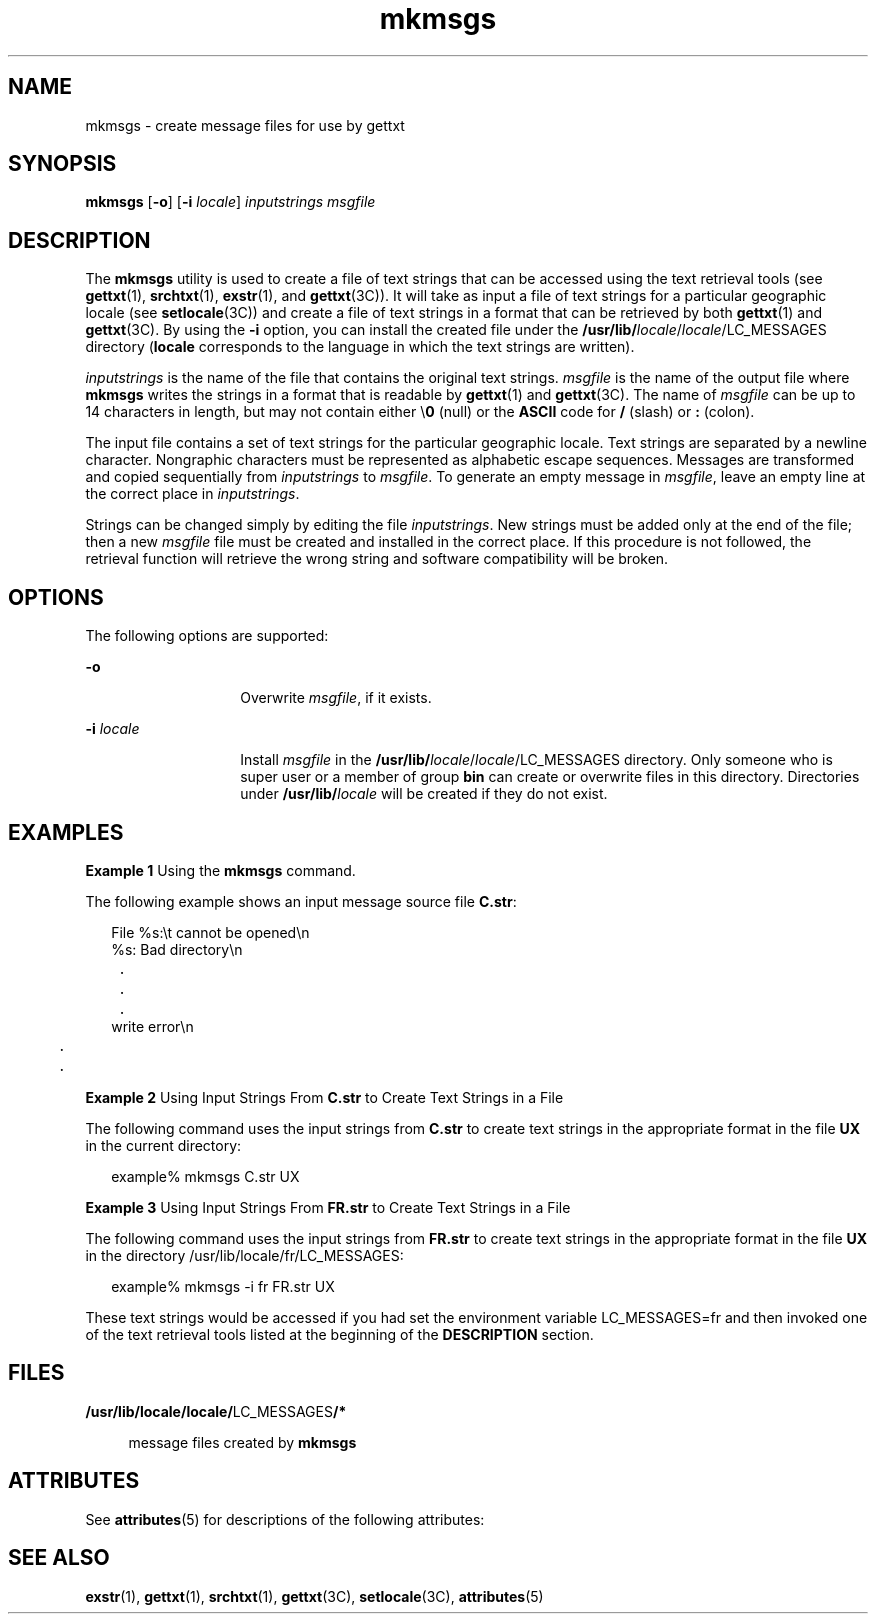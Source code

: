 '\" te
.\" CDDL HEADER START
.\"
.\" The contents of this file are subject to the terms of the
.\" Common Development and Distribution License (the "License").  
.\" You may not use this file except in compliance with the License.
.\"
.\" You can obtain a copy of the license at usr/src/OPENSOLARIS.LICENSE
.\" or http://www.opensolaris.org/os/licensing.
.\" See the License for the specific language governing permissions
.\" and limitations under the License.
.\"
.\" When distributing Covered Code, include this CDDL HEADER in each
.\" file and include the License file at usr/src/OPENSOLARIS.LICENSE.
.\" If applicable, add the following below this CDDL HEADER, with the
.\" fields enclosed by brackets "[]" replaced with your own identifying
.\" information: Portions Copyright [yyyy] [name of copyright owner]
.\"
.\" CDDL HEADER END
.\"  Copyright 1989 AT&T  Copyright (c) 1994, Sun Microsystems, Inc.  All Rights Reserved
.TH mkmsgs 1 "26 Jul 1994" "SunOS 5.11" "User Commands"
.SH NAME
mkmsgs \- create message files for use by gettxt
.SH SYNOPSIS
.LP
.nf
\fBmkmsgs\fR [\fB-o\fR] [\fB-i\fR \fIlocale\fR] \fIinputstrings\fR \fImsgfile\fR
.fi

.SH DESCRIPTION
.LP
The \fBmkmsgs\fR utility is used to create a file of text strings that can be accessed using the text retrieval tools (see \fBgettxt\fR(1), \fBsrchtxt\fR(1), \fBexstr\fR(1), and \fBgettxt\fR(3C)). It will take as input a file of text strings for a particular geographic locale (see \fBsetlocale\fR(3C)) and create a file of text strings in a format that can be retrieved by both \fBgettxt\fR(1) and \fBgettxt\fR(3C). By using the \fB-i\fR option, you can install the created file under the \fB/usr/lib/\fIlocale\fR/\fR\fIlocale\fR/LC_MESSAGES  directory (\fBlocale\fR corresponds to the language in which the text strings are written).
.LP
\fIinputstrings\fR is the name of the file that contains the original text strings. \fImsgfile\fR is the name of the output file where \fBmkmsgs\fR
writes the strings in a format that is readable by \fBgettxt\fR(1) and \fBgettxt\fR(3C). The name of \fImsgfile\fR can be up to 14 characters in length,
but may not contain either \e\fB0\fR (null) or the \fBASCII\fR code for \fB/\fR (slash) or \fB:\fR (colon).
.LP
The input file contains a set of text strings for the particular geographic locale. Text strings are separated by a newline character. Nongraphic characters must be represented as alphabetic escape
sequences. Messages are transformed and copied sequentially from \fIinputstrings\fR to \fImsgfile\fR. To generate an empty message in \fImsgfile\fR,
leave an empty line at the correct place in \fIinputstrings\fR.
.LP
Strings can be changed simply by editing the file \fIinputstrings\fR. New strings must be added only at the end of the file; then a new \fImsgfile\fR file
must be created and installed in the correct place. If this procedure is not followed, the retrieval function will retrieve the wrong string and software compatibility will be broken.
.SH OPTIONS
.LP
The following options are supported:
.sp
.ne 2
.mk
.na
\fB\fB-o\fR \fR
.ad
.RS 14n
.rt  
Overwrite \fImsgfile\fR, if it exists.
.RE

.sp
.ne 2
.mk
.na
\fB\fB-i\fR\fI locale\fR \fR
.ad
.RS 14n
.rt  
Install \fImsgfile\fR in the \fB/usr/lib/\fIlocale\fR/\fR\fIlocale\fR/LC_MESSAGES  directory. Only someone who is super user or a member of group \fBbin\fR can create or overwrite files in this directory. Directories under \fB/usr/lib/\fIlocale\fR\fR will be created if they do not exist.
.RE

.SH EXAMPLES
.LP
\fBExample 1 \fRUsing the \fBmkmsgs\fR command.
.LP
The following example shows an input message source file \fBC.str\fR:

.sp
.in +2
.nf
File %s:\et cannot be opened\en
%s: Bad directory\en
	.
	.
	.
write error\en
	.
	.
.fi
.in -2
.sp

.LP
\fBExample 2 \fRUsing Input Strings From \fBC.str\fR to Create Text Strings in a File
.LP
The following command uses the input strings from \fBC.str\fR to create text strings in the appropriate format in the file \fB\fR\fBUX\fR in the
current directory:

.sp
.in +2
.nf
example% mkmsgs C.str UX
.fi
.in -2
.sp

.LP
\fBExample 3 \fRUsing Input Strings From \fBFR.str\fR to Create Text Strings in a File
.LP
The following command uses the input strings from \fBFR.str\fR to create text strings in the appropriate format in the file \fBUX\fR in the directory
/usr/lib/locale/fr/LC_MESSAGES: 

.sp
.in +2
.nf
example% mkmsgs -i fr FR.str UX
.fi
.in -2
.sp

.LP
These text strings would be accessed if you had set the environment variable LC_MESSAGES=fr
and then invoked one of the text retrieval tools listed at the beginning of the \fBDESCRIPTION\fR section.

.SH FILES
.sp
.ne 2
.mk
.na
\fB\fB/usr/lib/locale/\fR\fBlocale\fR\fB/\fRLC_MESSAGES\fB/*  \fR\fR
.ad
.sp .6
.RS 4n
message files created by \fBmkmsgs\fR
.RE

.SH ATTRIBUTES
.LP
See \fBattributes\fR(5) for descriptions of the following
attributes:
.sp

.sp
.TS
tab() box;
lw(2.75i) lw(2.75i) 
lw(2.75i) lw(2.75i) 
.
\fBATTRIBUTE TYPE\fR\fBATTRIBUTE VALUE\fR
AvailabilitySUNWloc
.TE

.SH SEE ALSO
.LP
\fBexstr\fR(1), \fBgettxt\fR(1), \fBsrchtxt\fR(1), \fBgettxt\fR(3C), \fBsetlocale\fR(3C), \fBattributes\fR(5)
